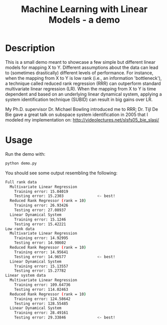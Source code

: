 #+TITLE: Machine Learning with Linear Models - a demo

* Table of Contents :TOC_4_gh:noexport:
 - [[#description][Description]]
 - [[#usage][Usage]]

* Description

  This is a small demo meant to showcase a few simple but different linear
  models for mapping X to Y.  Different assumptions about the data can lead to
  (sometimes drastically) different levels of performance.  For instance, when
  the mapping from X to Y is low rank (i.e., an information 'bottleneck'), a
  technique called reduced rank regression (RRR) can outperform standard
  multivariate linear regression (LR).  When the mapping from X to Y is time
  dependent and based on an underlying linear dynamical system, applying a
  system identification technique (SUBID) can result in big gains over LR.

  My Ph.D. supervisor Dr. Michael Bowling introduced me to RRR; Dr. Tijl De Bie
  gave a great talk on subspace system identification in 2005 that I modeled my
  implementation on: http://videolectures.net/slsfs05_bie_slasi/

* Usage
  Run the demo with:

  #+begin_src bash
  python demo.py
  #+end_src
  
  You should see some output resembling the following:

  #+begin_src bash
  Full rank data
    Multivariate Linear Regression
      Training error: 15.04019
      Testing error: 15.2303               <- best!
    Reduced Rank Regressor (rank = 10)
      Training error: 26.93426
      Testing error: 27.08937
    Linear Dynamical System
      Training error: 15.1246
      Testing error: 15.42221
  Low rank data
    Multivariate Linear Regression
      Training error: 14.92995
      Testing error: 14.98602
    Reduced Rank Regressor (rank = 10)
      Training error: 14.95641
      Testing error: 14.96577              <- best!
    Linear Dynamical System
      Training error: 15.13557
      Testing error: 15.27782
  Linear system data
    Multivariate Linear Regression
      Training error: 109.64736
      Testing error: 114.02463
    Reduced Rank Regressor (rank = 10)
      Training error: 124.58642
      Testing error: 128.55485
    Linear Dynamical System
      Training error: 28.49161
      Testing error: 29.33846              <- best!
  #+end_src
